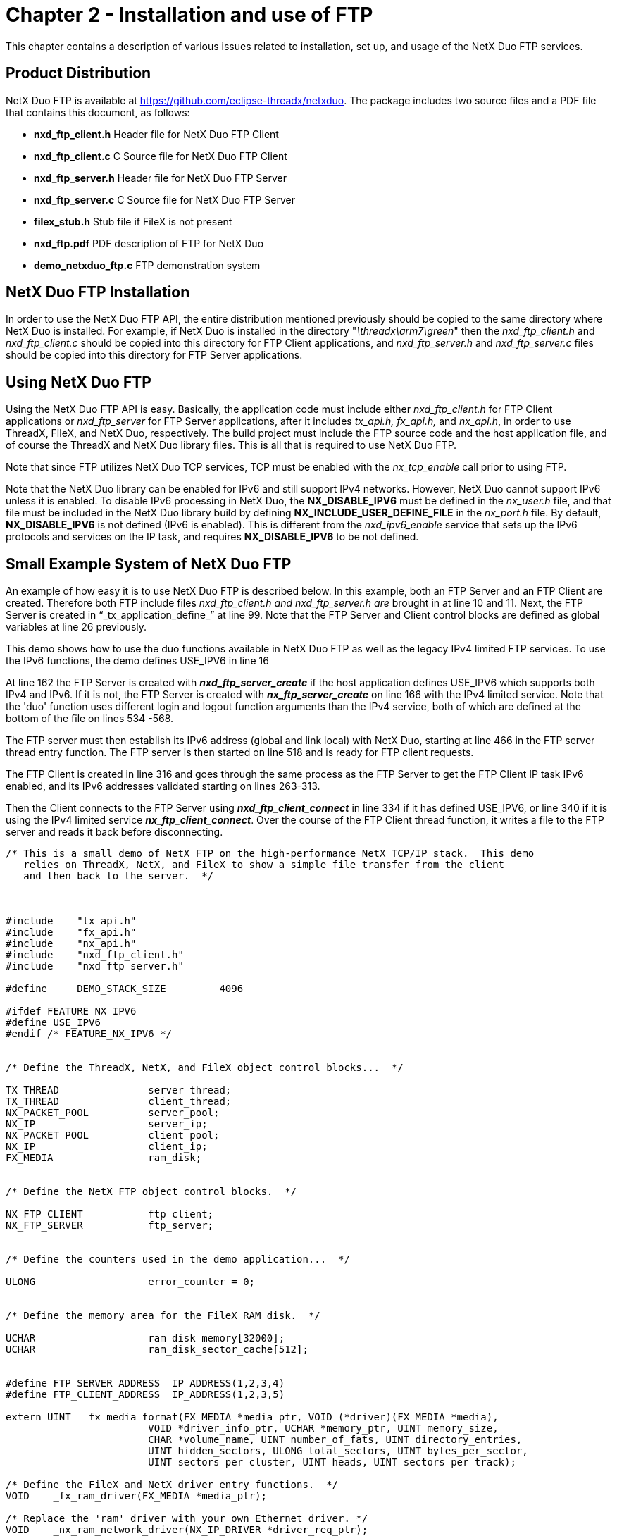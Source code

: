 ////

 Copyright (c) Microsoft
 Copyright (c) 2024-present Eclipse ThreadX contributors
 
 This program and the accompanying materials are made available 
 under the terms of the MIT license which is available at
 https://opensource.org/license/mit.
 
 SPDX-License-Identifier: MIT
 
 Contributors: 
     * Frédéric Desbiens - Initial AsciiDoc version.

////

= Chapter 2 - Installation and use of FTP
:description: This chapter contains a description of various issues related to installation, set up, and usage of the NetX Duo FTP services.

This chapter contains a description of various issues related to installation, set up, and usage of the NetX Duo FTP services.

== Product Distribution

NetX Duo FTP is available at https://github.com/eclipse-threadx/netxduo. The package includes two source files and a PDF file that contains this document, as follows:

* *nxd_ftp_client.h* Header file for NetX Duo FTP Client
* *nxd_ftp_client.c* C Source file for NetX Duo FTP Client
* *nxd_ftp_server.h* Header file for NetX Duo FTP Server
* *nxd_ftp_server.c* C Source file for NetX Duo FTP Server
* *filex_stub.h* Stub file if FileX is not present
* *nxd_ftp.pdf* PDF description of FTP for NetX Duo
* *demo_netxduo_ftp.c* FTP demonstration system

== NetX Duo FTP Installation

In order to use the NetX Duo FTP API, the entire distribution mentioned previously should be copied to the same directory where NetX Duo is installed. For example, if NetX Duo is installed in the directory "_\threadx\arm7\green_" then the _nxd_ftp_client.h_ and _nxd_ftp_client.c_ should be copied into this directory for FTP Client applications, and _nxd_ftp_server.h_ and _nxd_ftp_server.c_ files should be copied into this directory for FTP Server applications.

== Using NetX Duo FTP

Using the NetX Duo FTP API is easy. Basically, the application code must include either _nxd_ftp_client.h_ for FTP Client applications or _nxd_ftp_server_ for FTP Server applications, after it includes _tx_api.h, fx_api.h,_ and _nx_api.h_, in order to use ThreadX, FileX, and NetX Duo, respectively. The build project must include the FTP source code and the host application file, and of course the ThreadX and NetX Duo library files. This is all that is required to use NetX Duo FTP.

Note that since FTP utilizes NetX Duo TCP services, TCP must be enabled with the _nx_tcp_enable_ call prior to using FTP.

Note that the NetX Duo library can be enabled for IPv6 and still support IPv4 networks. However, NetX Duo cannot support IPv6 unless it is enabled. To disable IPv6 processing in NetX Duo, the *NX_DISABLE_IPV6* must be defined in the _nx_user.h_ file, and that file must be included in the NetX Duo library build by defining *NX_INCLUDE_USER_DEFINE_FILE* in the _nx_port.h_ file. By default, *NX_DISABLE_IPV6* is not defined (IPv6 is enabled). This is different from the _nxd_ipv6_enable_ service that sets up the IPv6 protocols and services on the IP task, and requires *NX_DISABLE_IPV6* to be not defined.

== Small Example System of NetX Duo FTP

An example of how easy it is to use NetX Duo FTP is described below. In this example, both an FTP Server and an FTP Client are created. Therefore both FTP include files _nxd_ftp_client.h and nxd_ftp_server.h are_ brought in at line 10 and 11. Next, the FTP Server is created in "`_tx_application_define_`" at line 99. Note that the FTP Server and Client control blocks are defined as global variables at line 26 previously.

This demo shows how to use the duo functions available in NetX Duo FTP as well as the legacy IPv4 limited FTP services. To use the IPv6 functions, the demo defines USE_IPV6 in line 16

At line 162 the FTP Server is created with *_nxd_ftp_server_create_* if the host application defines USE_IPV6 which supports both IPv4 and IPv6. If it is not, the FTP Server is created with *_nx_ftp_server_create_* on line 166 with the IPv4 limited service. Note that the 'duo' function uses different login and logout function arguments than the IPv4 service, both of which are defined at the bottom of the file on lines 534 -568.

The FTP server must then establish its IPv6 address (global and link local) with NetX Duo, starting at line 466 in the FTP server thread entry function. The FTP server is then started on line 518 and is ready for FTP client requests.

The FTP Client is created in line 316 and goes through the same process as the FTP Server to get the FTP Client IP task IPv6 enabled, and its IPv6 addresses validated starting on lines 263-313.

Then the Client connects to the FTP Server using *_nxd_ftp_client_connect_* in line 334 if it has defined USE_IPV6, or line 340 if it is using the IPv4 limited service *_nx_ftp_client_connect_*. Over the course of the FTP Client thread function, it writes a file to the FTP server and reads it back before disconnecting.

[,C]
----
/* This is a small demo of NetX FTP on the high-performance NetX TCP/IP stack.  This demo
   relies on ThreadX, NetX, and FileX to show a simple file transfer from the client
   and then back to the server.  */



#include    "tx_api.h"
#include    "fx_api.h"
#include    "nx_api.h"
#include    "nxd_ftp_client.h"
#include    "nxd_ftp_server.h"

#define     DEMO_STACK_SIZE         4096

#ifdef FEATURE_NX_IPV6
#define USE_IPV6
#endif /* FEATURE_NX_IPV6 */


/* Define the ThreadX, NetX, and FileX object control blocks...  */

TX_THREAD               server_thread;
TX_THREAD               client_thread;
NX_PACKET_POOL          server_pool;
NX_IP                   server_ip;
NX_PACKET_POOL          client_pool;
NX_IP                   client_ip;
FX_MEDIA                ram_disk;


/* Define the NetX FTP object control blocks.  */

NX_FTP_CLIENT           ftp_client;
NX_FTP_SERVER           ftp_server;


/* Define the counters used in the demo application...  */

ULONG                   error_counter = 0;


/* Define the memory area for the FileX RAM disk.  */

UCHAR                   ram_disk_memory[32000];
UCHAR                   ram_disk_sector_cache[512];


#define FTP_SERVER_ADDRESS  IP_ADDRESS(1,2,3,4)
#define FTP_CLIENT_ADDRESS  IP_ADDRESS(1,2,3,5)

extern UINT  _fx_media_format(FX_MEDIA *media_ptr, VOID (*driver)(FX_MEDIA *media),
                        VOID *driver_info_ptr, UCHAR *memory_ptr, UINT memory_size,
                        CHAR *volume_name, UINT number_of_fats, UINT directory_entries,
                        UINT hidden_sectors, ULONG total_sectors, UINT bytes_per_sector,
                        UINT sectors_per_cluster, UINT heads, UINT sectors_per_track);

/* Define the FileX and NetX driver entry functions.  */
VOID    _fx_ram_driver(FX_MEDIA *media_ptr);

/* Replace the 'ram' driver with your own Ethernet driver. */
VOID    _nx_ram_network_driver(NX_IP_DRIVER *driver_req_ptr);


void    client_thread_entry(ULONG thread_input);
void    thread_server_entry(ULONG thread_input);


#ifdef USE_IPV6
/* Define NetX Duo IP address for the NetX Duo FTP Server and Client. */
NXD_ADDRESS     server_ip_address;
NXD_ADDRESS     client_ip_address;
endif


/* Define server login/logout functions.  These are stubs for functions that would
   validate a client login request.   */

#ifdef USE_IPV6
UINT    server_login6(struct NX_FTP_SERVER_STRUCT *ftp_server_ptr, NXD_ADDRESS *client_ipduo_address,
    UINT client_port, CHAR *name, CHAR *password, CHAR *extra_info);
UINT    server_logout6(struct NX_FTP_SERVER_STRUCT *ftp_server_ptr, NXD_ADDRESS *client_ipduo_address,
    UINT client_port, CHAR *name, CHAR *password, CHAR *extra_info);
#else
UINT    server_login(struct NX_FTP_SERVER_STRUCT *ftp_server_ptr,
    ULONG client_ip_address, UINT client_port,
    CHAR *name, CHAR *password, CHAR *extra_info);
UINT    server_logout(struct NX_FTP_SERVER_STRUCT *ftp_server_ptr,
    ULONG client_ip_address, UINT client_port,
    CHAR *name, CHAR *password, CHAR *extra_info);
#endif


/* Define main entry point.  */

int main()
{

    /* Enter the ThreadX kernel.  */
    tx_kernel_enter();
    return(0);
}


/* Define what the initial system looks like.  */

void    tx_application_define(void *first_unused_memory)
{

    UINT    status;
    UCHAR   *pointer;


    /* Setup the working pointer.  */
    pointer =  (UCHAR *) first_unused_memory;

    /* Create a helper thread for the server. */
    tx_thread_create(&server_thread, "FTP Server thread", thread_server_entry, 0,
                     pointer, DEMO_STACK_SIZE,
                     4, 4, TX_NO_TIME_SLICE, TX_AUTO_START);

    pointer =  pointer + DEMO_STACK_SIZE;

    /* Initialize NetX.  */
    nx_system_initialize();

    /* Create the packet pool for the FTP Server.  */
    status = nx_packet_pool_create(&server_pool, "NetX Server Packet Pool", 256, pointer, 8192);
    pointer = pointer + 8192;

    /* Check for errors.  */
    if (status)
        error_counter++;

    /* Create the IP instance for the FTP Server.  */
    status = nx_ip_create(&server_ip, "NetX Server IP Instance", FTP_SERVER_ADDRESS, 0xFFFFFF00UL,
                                        &server_pool, _nx_ram_network_driver, pointer, 2048, 1);
    pointer = pointer + 2048;

    /* Check status.  */
    if (status != NX_SUCCESS)
    {
        error_counter++;
        return;
    }

    /* Enable ARP and supply ARP cache memory for server IP instance.  */
    nx_arp_enable(&server_ip, (void *) pointer, 1024);
    pointer = pointer + 1024;

    /* Enable TCP.  */
    nx_tcp_enable(&server_ip);

#ifdef USE_IPV6

    /* Next set the NetX Duo FTP Server and Client addresses. */
    server_ip_address.nxd_ip_address.v6[3] = 0x105;
    server_ip_address.nxd_ip_address.v6[2] = 0x0;
    server_ip_address.nxd_ip_address.v6[1] = 0x0000f101;
    server_ip_address.nxd_ip_address.v6[0] = 0x20010db8;
    server_ip_address.nxd_ip_version = NX_IP_VERSION_V6;

    client_ip_address.nxd_ip_address.v6[3] = 0x101;
    client_ip_address.nxd_ip_address.v6[2] = 0x0;
    client_ip_address.nxd_ip_address.v6[1] = 0x0000f101;
    client_ip_address.nxd_ip_address.v6[0] = 0x20010db8;
    client_ip_address.nxd_ip_version = NX_IP_VERSION_V6;

    /* Create the FTP server.  */
    status =  nxd_ftp_server_create(&ftp_server, "FTP Server Instance", &server_ip,
                                    &ram_disk, pointer, DEMO_STACK_SIZE, &server_pool,
                                    server_login6, server_logout6);
#else
    /* Create the FTP server.  */
    status =  nx_ftp_server_create(&ftp_server, "FTP Server Instance", &server_ip,
                                    &ram_disk, pointer, DEMO_STACK_SIZE, &server_pool,
                                    server_login, server_logout);
#endif
    pointer =  pointer + DEMO_STACK_SIZE;

    /* Check status.  */
    if (status != NX_SUCCESS)
    {
        error_counter++;
        return;
    }

    /* Now set up the FTP Client. */

    /* Create the main FTP client thread.  */
    status = tx_thread_create(&client_thread, "FTP Client thread ", client_thread_entry, 0,
            pointer, DEMO_STACK_SIZE,
            6, 6, TX_NO_TIME_SLICE, TX_AUTO_START);
    pointer = pointer + DEMO_STACK_SIZE ;

    /* Check status.  */
    if (status != NX_SUCCESS)
    {
        error_counter++;
        return;
    }

    /* Create a packet pool for the FTP client.  */
    status =  nx_packet_pool_create(&client_pool, "NetX Client Packet Pool", 256, pointer, 8192);
    pointer =  pointer + 8192;

    /* Create an IP instance for the FTP client.  */
    status = nx_ip_create(&client_ip, "NetX Client IP Instance", FTP_CLIENT_ADDRESS, 0xFFFFFF00UL,
                                                &client_pool, _nx_ram_network_driver, pointer, 2048, 1);
    pointer = pointer + 2048;

    /* Enable ARP and supply ARP cache memory for the FTP Client IP.  */
    nx_arp_enable(&client_ip, (void *) pointer, 1024);

    pointer = pointer + 1024;

    /* Enable TCP for client IP instance.  */
    nx_tcp_enable(&client_ip);

    return;

}

/* Define the FTP client thread.  */

void    client_thread_entry(ULONG thread_input)
{

NX_PACKET   *my_packet;
UINT        status;

#ifdef USE_IPV6
UINT        iface_index, address_index;
#endif


    /* Format the RAM disk - the memory for the RAM disk was defined above.  */
    status = _fx_media_format(&ram_disk,
                            _fx_ram_driver,                  /* Driver entry                */
                            ram_disk_memory,                 /* RAM disk memory pointer     */
                            ram_disk_sector_cache,           /* Media buffer pointer        */
                            sizeof(ram_disk_sector_cache),   /* Media buffer size           */
                            "MY_RAM_DISK",                   /* Volume Name                 */
                            1,                               /* Number of FATs              */
                            32,                              /* Directory Entries           */
                            0,                               /* Hidden sectors              */
                            256,                             /* Total sectors               */
                            128,                             /* Sector size                 */
                            1,                               /* Sectors per cluster         */
                            1,                               /* Heads                       */
                            1);                              /* Sectors per track           */

    /* Check status.  */
    if (status != NX_SUCCESS)
    {
        error_counter++;
        return;
    }

    /* Open the RAM disk.  */
    status = fx_media_open(&ram_disk, "RAM DISK", _fx_ram_driver, ram_disk_memory,
        ram_disk_sector_cache, sizeof(ram_disk_sector_cache));

    /* Check status.  */
    if (status != NX_SUCCESS)
    {
        error_counter++;
        return;
    }

    /* Let the IP threads and driver initialize the system.    */
    tx_thread_sleep(100);

#ifdef USE_IPV6

    /* Here's where we make the FTP Client IPv6 enabled. */
    status = nxd_ipv6_enable(&client_ip);

    /* Check status.  */
    if (status != NX_SUCCESS)
    {
        error_counter++;
        return;
    }

    status = nxd_icmp_enable(&client_ip);

    /* Check status.  */
    if (status != NX_SUCCESS)
    {
        error_counter++;
        return;
    }

    /* Set the Client link local and global addresses. */
    iface_index = 0;

    /* This assumes we are using the primary network interface (index 0). */
    status = nxd_ipv6_address_set(&client_ip, iface_index, NX_NULL, 10, &address_index);

    /* Check for link local address set error.  */
    if (status != NX_SUCCESS)
    {

        error_counter++;
        return;
     }

     /* Set the host global IP address. We are assuming a 64
       bit prefix here but this can be any value (< 128). */
    status = nxd_ipv6_address_set(&client_ip, iface_index, &client_ip_address, 64, &address_index);

    /* Check for global address set error.  */
    if (status != NX_SUCCESS)
    {

        error_counter++;
        return;
     }

    /* Let NetX Duo validate the addresses. */
    tx_thread_sleep(400);

#endif  /* USE_IPV6 */

    /* Create an FTP client.  */
    status =  nx_ftp_client_create(&ftp_client, "FTP Client", &client_ip, 2000, &client_pool);

    /* Check status.  */
    if (status != NX_SUCCESS)
    {

        error_counter++;
        return;
     }

    printf("Created the FTP Client\n");

#ifdef USE_IPV6

    do
    {

        /* Now connect with the NetX Duo FTP (IPv6) server. */
        status =  nxd_ftp_client_connect(&ftp_client, &server_ip_address, "name", "password", 100);
    } while (status != NX_SUCCESS);

#else

    /* Now connect with the NetX FTP (IPv4) server. */
    status =  nx_ftp_client_connect(&ftp_client, FTP_SERVER_ADDRESS, "name", "password", 100);

#endif  /* USE_IPV6 */

    /* Check status.  */
    if (status != NX_SUCCESS)
    {

        error_counter++;
        return;
     }

    printf("Connected to the FTP Server\n");

    /* Open a FTP file for writing.  */
    status =  nx_ftp_client_file_open(&ftp_client, "test.txt", NX_FTP_OPEN_FOR_WRITE, 100);

    /* Check status.  */
    if (status != NX_SUCCESS)
    {

        error_counter++;
        return;
     }

    printf("Opened the FTP client test.txt file\n");

    /* Allocate a FTP packet.  */
    status =  nx_packet_allocate(&client_pool, &my_packet, NX_TCP_PACKET, 100);

    /* Check status.  */
    if (status != NX_SUCCESS)
    {

        error_counter++;
        return;
     }

    /* Write ABCs into the packet payload!  */
    memcpy(my_packet -> nx_packet_prepend_ptr, "ABCDEFGHIJKLMNOPQRSTUVWXYZ  ", 28);

    /* Adjust the write pointer.  */
    my_packet -> nx_packet_length =  28;
    my_packet -> nx_packet_append_ptr =  my_packet -> nx_packet_prepend_ptr + 28;

    /* Write the packet to the file test.txt.  */
    status =  nx_ftp_client_file_write(&ftp_client, my_packet, 100);

    /* Check status.  */
    if (status != NX_SUCCESS)
    {
        error_counter++;
    }
    else
        printf("Wrote to the FTP client test.txt file\n");


    /* Close the file.  */
    status =  nx_ftp_client_file_close(&ftp_client, 100);

    /* Check status.  */
    if (status != NX_SUCCESS)
        error_counter++;
    else
        printf("Closed the FTP client test.txt file\n");


    /* Now open the same file for reading.  */
    status =  nx_ftp_client_file_open(&ftp_client, "test.txt", NX_FTP_OPEN_FOR_READ, 100);

    /* Check status.  */
    if (status != NX_SUCCESS)
        error_counter++;
    else
        printf("Reopened the FTP client test.txt file\n");

    /* Read the file.  */
    status =  nx_ftp_client_file_read(&ftp_client, &my_packet, 100);

    /* Check status.  */
    if (status != NX_SUCCESS)
        error_counter++;
    else
    {
            printf("Reread the FTP client test.txt file\n");
            nx_packet_release(my_packet);
    }

    /* Close this file.  */
    status =  nx_ftp_client_file_close(&ftp_client, 100);

    if (status != NX_SUCCESS)
        error_counter++;

    /* Disconnect from the server.  */
    status =  nx_ftp_client_disconnect(&ftp_client, 100);

    /* Check status.  */
    if (status != NX_SUCCESS)
        error_counter++;


    /* Delete the FTP client.  */
    status =  nx_ftp_client_delete(&ftp_client);

    /* Check status.  */
    if (status != NX_SUCCESS)
        error_counter++;
}


/* Define the helper FTP server thread.  */
void    thread_server_entry(ULONG thread_input)
{

    UINT            status;
#ifdef  USE_IPV6
    UINT            iface_index, address_index;
#endif

    /* Wait till the IP thread and driver have initialized the system. */
    tx_thread_sleep(100);

#ifdef USE_IPV6

    /* Here's where we make the FTP server IPv6 enabled. */
    status = nxd_ipv6_enable(&server_ip);

    /* Check status.  */
    if (status != NX_SUCCESS)
    {

        error_counter++;
        return;
     }

    status = nxd_icmp_enable(&server_ip);

    /* Check status.  */
    if (status != NX_SUCCESS)
    {

        error_counter++;
        return;
     }

     /* Set the link local address with the host MAC address. */
    iface_index = 0;

    /* This assumes we are using the primary network interface (index 0). */
    status = nxd_ipv6_address_set(&server_ip, iface_index, NX_NULL, 10, &address_index);

    /* Check for link local address set error.  */
    if (status)
    {

        error_counter++;
        return;
     }

    /* Set the host global IP address. We are assuming a 64
       bit prefix here but this can be any value (< 128). */
    status = nxd_ipv6_address_set(&server_ip, iface_index, &server_ip_address, 64, &address_index);

    /* Check for global address set error.  */
    if (status)
    {

        error_counter++;
        return;
     }

    /* Wait while NetX Duo validates the link local and global address. */
    tx_thread_sleep(500);

#endif /* USE_IPV6 */

    /* OK to start the FTP Server.   */
    status = nx_ftp_server_start(&ftp_server);

    if (status != NX_SUCCESS)
        error_counter++;

    printf("Server started!\n");

    /* FTP server ready to take requests! */

    /* Let the IP threads execute.    */
    tx_thread_relinquish();

    return;
}


#ifdef USE_IPV6
UINT  server_login6(struct NX_FTP_SERVER_STRUCT *ftp_server_ptr,
                    NXD_ADDRESS *client_ipduo_address, UINT client_port,
                    CHAR *name, CHAR *password, CHAR *extra_info)
{
    printf("Logged in6!\n");

    /* Always return success.  */
    return(NX_SUCCESS);
}

UINT  server_logout6(struct NX_FTP_SERVER_STRUCT *ftp_server_ptr, NXD_ADDRESS *client_ipduo_address,
                     UINT client_port, CHAR *name, CHAR *password, CHAR *extra_info)
{
    printf("Logged out6!\n");

    /* Always return success.  */
    return(NX_SUCCESS);
}
#else
UINT  server_login(struct NX_FTP_SERVER_STRUCT *ftp_server_ptr, ULONG client_ip_address,
                    UINT client_port, CHAR *name, CHAR *password, CHAR *extra_info)
{

    printf("Logged in!\n");
    /* Always return success.  */
    return(NX_SUCCESS);
}

UINT  server_logout(struct NX_FTP_SERVER_STRUCT *ftp_server_ptr, ULONG client_ip_address,
                    UINT client_port, CHAR *name, CHAR *password, CHAR *extra_info)
{
    printf("Logged out!\n");

    /* Always return success.  */
    return(NX_SUCCESS);
}
#endif  /* USE_IPV6 */
----

== Configuration Options

There are several configuration options for building NetX Duo FTP. The default values are listed, but each define can be set by the application prior to inclusion of the specified NetX Duo FTP header file. If no header file is specified, the option is available in both _nxd_ftp_client.h and nxd_ftp_server.h_. The following list describes each in detail:

* *NX_FTP_SERVER_PRIORITY* The priority of the FTP Server thread. By default, this value is defined as 16 to specify priority 16.
* *NX_FTP_MAX_CLIENTS* The maximum number of Clients the Server can handle at one time. By default, this value is 4 to support 4 Clients at once.
* *NX_FTP_SERVER_MIN_PACKET_PAYLOAD* The minimum size of the Server packet pool payload in bytes, including TCP, IP and network frame headers plus HTTP data. The default value is 256 (maximum length of filename in FileX) + 12 bytes for file information, and NX_PHYSICAL_TRAILER.
* *NX_FTP_SERVER_TIMEOUT* Specifies the number of ThreadX  ticks that internal services will  suspend for. The default value  is set to 1 second (1 *  NX_IP_PERIODIC_RATE).
* *NX_FTP_ACTIVITY_TIMEOUT* Specifies the number of seconds  a Client connection is maintained  if there is no activity. The default  value is set to 240.
* *NX_FTP_TIMEOUT_PERIOD* Specifies the intervals in seconds  when the Server checks for  Client activity. The default value is set to 60.
* *NX_FTP_SERVER_RETRY_SECONDS* Specifies the initial timeout in seconds before retransmitting server response. The default value is 2.
* *NX_FTP_SERVER_TRANSMIT_QUEUE_DEPTH* Specifies the maximum of depth of queued transmit packets on Server socket. The default value is 20.
* *NX_FTP_SERVER_RETRY_MAX* Specifies the maximum retries per packet. The default value is 10.
* *NX_FTP_SERVER_RETRY_SHIFT* Specifies the number of bits to shift in setting the retry timeout. The default value is 2, e.g. every retry timeout is twice as long as the previous retry.
* *NX_FTP_NO_FILEX* Defined, this option provides a  stub for FileX dependencies. The  FTP Client will function without  any change if this option is  defined. The FTP Server will  need to either be modified or the  user will have to create a handful  of FileX services in order to  function properly.
* *NX_FTP_CONTROL_TOS* Type of service required for the FTP control requests. By default, this value is defined as NX_IP_NORMAL to indicate normal IP packet service.
* *NX_FTP_DATA_TOS* Type of service required for the FTP data requests. By default, this value is defined as NX_IP_NORMAL to indicate normal IP packet service.
* *NX_FTP_FRAGMENT_OPTION* Fragment enable for FTP requests. By default, this value is NX_DONT_FRAGMENT to disable FTP TCP fragmenting.
* *NX_FTP_CONTROL_WINDOW_SIZE* TCP Control socket window size. By default, this value is 400 bytes.
* *NX_FTP_DATA_WINDOW_SIZE* TCP Data socket window size. By default, this value is 2048 bytes.
* *NX_FTP_TIME_TO_LIVE* Specifies the number of routers this packet can pass before it is discarded. The default value is set to 0x80.
* *NX_FTP_USERNAME_SIZE* Specifies the number of bytes allowed in a Client supplied _username_. The default value is set to 20 _._
* *NX_FTP_PASSWORD_SIZE* Specifies the number of bytes allowed in a client supplied
 _password_. The default value is set to 20.
